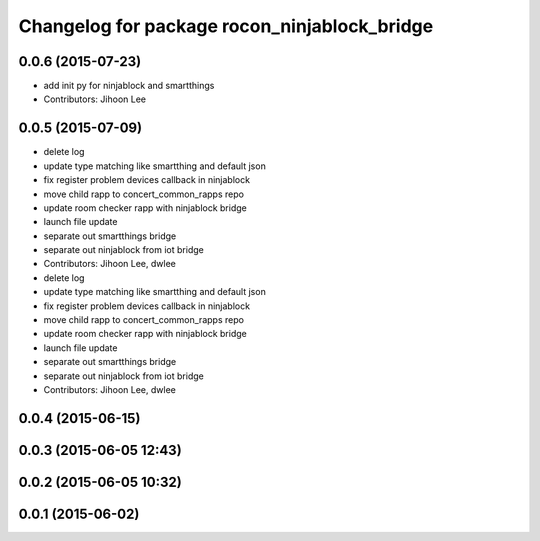 ^^^^^^^^^^^^^^^^^^^^^^^^^^^^^^^^^^^^^^^^^^^^^
Changelog for package rocon_ninjablock_bridge
^^^^^^^^^^^^^^^^^^^^^^^^^^^^^^^^^^^^^^^^^^^^^

0.0.6 (2015-07-23)
------------------
* add init py for ninjablock and smartthings
* Contributors: Jihoon Lee

0.0.5 (2015-07-09)
------------------
* delete log
* update type matching like smartthing and default json
* fix register problem devices callback in ninjablock
* move child rapp to concert_common_rapps repo
* update room checker rapp with ninjablock bridge
* launch file update
* separate out smartthings bridge
* separate out ninjablock from iot bridge
* Contributors: Jihoon Lee, dwlee

* delete log
* update type matching like smartthing and default json
* fix register problem devices callback in ninjablock
* move child rapp to concert_common_rapps repo
* update room checker rapp with ninjablock bridge
* launch file update
* separate out smartthings bridge
* separate out ninjablock from iot bridge
* Contributors: Jihoon Lee, dwlee

0.0.4 (2015-06-15)
------------------

0.0.3 (2015-06-05 12:43)
------------------------

0.0.2 (2015-06-05 10:32)
------------------------

0.0.1 (2015-06-02)
------------------

